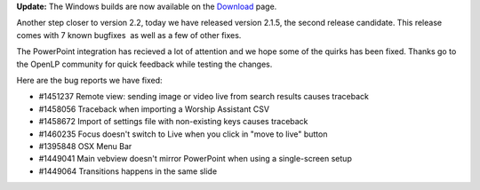 .. title: Getting Closer to a Stable Release: Version 2.1.5
.. slug: 2015/05/31/getting-closer-stable-release-version-215
.. date: 2015-05-31 17:05:29 UTC
.. tags: openlp, release, release candidate, stable, 2.1.5
.. category:
.. link:
.. description:
.. type: text

   So we do not lose heart. Though our outer self is wasting away, our inner self is being renewed day by day. For this light momentary affliction is preparing for us an eternal weight of glory beyond all comparison,  as we look not to the things that are seen but to the things that are unseen. For the things that are seen are transient, but the things that are unseen are eternal.

   2 Corinthians 4:16-18

**Update:** The Windows builds are now available on the `Download`_ page.

Another step closer to version 2.2, today we have released version 2.1.5, the second release candidate. This release comes with 7 known bugfixes  as well as a few of other fixes.

The PowerPoint integration has recieved a lot of attention and we hope some of the quirks has been fixed. Thanks go to the OpenLP community for quick feedback while testing the changes.

Here are the bug reports we have fixed:

* #1451237 Remote view: sending image or video live from search results causes traceback
* #1458056 Traceback when importing a Worship Assistant CSV
* #1458672 Import of settings file with non-existing keys causes traceback
* #1460235 Focus doesn't switch to Live when you click in "move to live" button
* #1395848 OSX Menu Bar
* #1449041 Main vebview doesn't mirror PowerPoint when using a single-screen setup
* #1449064 Transitions happens in the same slide

.. _Download: http://openlp.org/download


